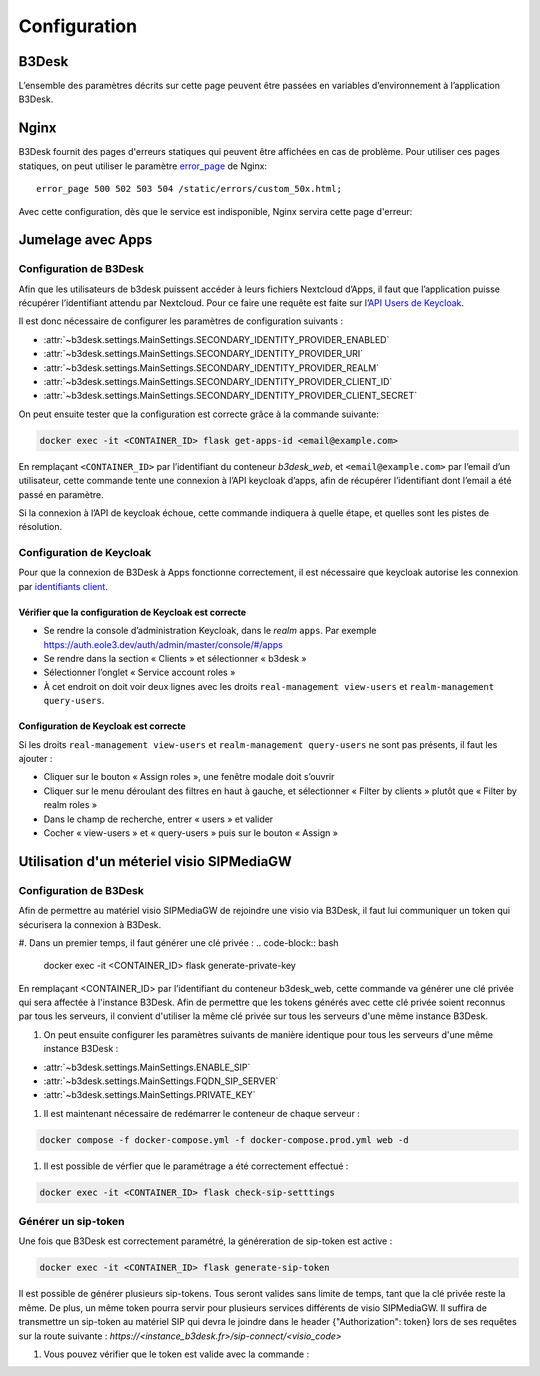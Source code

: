 Configuration
#############

B3Desk
======

L’ensemble des paramètres décrits sur cette page peuvent être passées en variables d’environnement à l’application B3Desk.

.. autopydantic_model:: b3desk.settings.MainSettings

Nginx
=====

B3Desk fournit des pages d'erreurs statiques qui peuvent être affichées en cas de problème.
Pour utiliser ces pages statiques, on peut utiliser le paramètre `error_page <https://nginx.org/en/docs/http/ngx_http_core_module.html#error_page>`_ de Nginx::

    error_page 500 502 503 504 /static/errors/custom_50x.html;

Avec cette configuration, dès que le service est indisponible, Nginx servira cette page d'erreur:

.. image:: ../_static/b3desk-500.png


Jumelage avec Apps
==================

Configuration de B3Desk
-----------------------

Afin que les utilisateurs de b3desk puissent accéder à leurs fichiers Nextcloud d’Apps, il faut que l’application puisse récupérer l’identifiant attendu par Nextcloud. Pour ce faire une requête est faite sur l’`API Users de Keycloak <https://www.keycloak.org/docs-api/22.0.1/rest-api/index.html#_users>`_.

Il est donc nécessaire de configurer les paramètres de configuration suivants :

- :attr:`~b3desk.settings.MainSettings.SECONDARY_IDENTITY_PROVIDER_ENABLED`
- :attr:`~b3desk.settings.MainSettings.SECONDARY_IDENTITY_PROVIDER_URI`
- :attr:`~b3desk.settings.MainSettings.SECONDARY_IDENTITY_PROVIDER_REALM`
- :attr:`~b3desk.settings.MainSettings.SECONDARY_IDENTITY_PROVIDER_CLIENT_ID`
- :attr:`~b3desk.settings.MainSettings.SECONDARY_IDENTITY_PROVIDER_CLIENT_SECRET`

On peut ensuite tester que la configuration est correcte grâce à la commande suivante:

.. code-block:: bash

   docker exec -it <CONTAINER_ID> flask get-apps-id <email@example.com>

En remplaçant ``<CONTAINER_ID>`` par l’identifiant du conteneur `b3desk_web`, et ``<email@example.com>`` par l’email d’un utilisateur, cette commande tente une connexion à l’API keycloak d’apps, afin de récupérer l’identifiant dont l’email a été passé en paramètre.

Si la connexion à l’API de keycloak échoue, cette commande indiquera à quelle étape, et quelles sont les pistes de résolution.

Configuration de Keycloak
-------------------------

Pour que la connexion de B3Desk à Apps fonctionne correctement, il est nécessaire que keycloak autorise les connexion par `identifiants client <https://datatracker.ietf.org/doc/html/rfc6749#section-4.4>`_.

Vérifier que la configuration de Keycloak est correcte
^^^^^^^^^^^^^^^^^^^^^^^^^^^^^^^^^^^^^^^^^^^^^^^^^^^^^^

- Se rendre la console d’administration Keycloak, dans le `realm` ``apps``.
  Par exemple https://auth.eole3.dev/auth/admin/master/console/#/apps
- Se rendre dans la section « Clients » et sélectionner « b3desk »
- Sélectionner l’onglet « Service account roles »
- À cet endroit on doit voir deux lignes avec les droits ``real-management view-users`` et ``realm-management query-users``.

.. image:: ../_static/keycloak-service-account-roles.png

Configuration de Keycloak est correcte
^^^^^^^^^^^^^^^^^^^^^^^^^^^^^^^^^^^^^^

Si les droits ``real-management view-users`` et ``realm-management query-users`` ne sont pas présents, il faut les ajouter :

- Cliquer sur le bouton « Assign roles », une fenêtre modale doit s’ouvrir
- Cliquer sur le menu déroulant des filtres en haut à gauche, et sélectionner « Filter by clients » plutôt que « Filter by realm roles »
- Dans le champ de recherche, entrer « users » et valider
- Cocher « view-users » et « query-users » puis sur le bouton « Assign »


Utilisation d'un méteriel visio SIPMediaGW
==========================================

Configuration de B3Desk
-----------------------

Afin de permettre au matériel visio SIPMediaGW de rejoindre une visio via B3Desk, il faut lui communiquer un token qui sécurisera la connexion à B3Desk.

#. Dans un premier temps, il faut générer une clé privée :
.. code-block:: bash

   docker exec -it <CONTAINER_ID> flask generate-private-key

En remplaçant <CONTAINER_ID> par l’identifiant du conteneur b3desk_web, cette commande va générer une clé privée qui sera affectée à l'instance B3Desk.
Afin de permettre que les tokens générés avec cette clé privée soient reconnus par tous les serveurs, il convient d'utiliser la même clé privée sur tous les serveurs d'une même instance B3Desk.

#. On peut ensuite configurer les paramètres suivants de manière identique pour tous les serveurs d'une même instance B3Desk :

- :attr:`~b3desk.settings.MainSettings.ENABLE_SIP`
- :attr:`~b3desk.settings.MainSettings.FQDN_SIP_SERVER`
- :attr:`~b3desk.settings.MainSettings.PRIVATE_KEY`

#. Il est maintenant nécessaire de redémarrer le conteneur de chaque serveur :

.. code-block:: bash

   docker compose -f docker-compose.yml -f docker-compose.prod.yml web -d

#. Il est possible de vérfier que le paramétrage a été correctement effectué :

.. code-block:: bash

   docker exec -it <CONTAINER_ID> flask check-sip-setttings

Générer un sip-token
--------------------

Une fois que B3Desk est correctement paramétré, la généreration de sip-token est active :

.. code-block:: bash

   docker exec -it <CONTAINER_ID> flask generate-sip-token

Il est possible de générer plusieurs sip-tokens. Tous seront valides sans limite de temps, tant que la clé privée reste la même. De plus, un même token pourra servir pour plusieurs services différents de visio SIPMediaGW.
Il suffira de transmettre un sip-token au matériel SIP qui devra le joindre dans le header {"Authorization": token} lors de ses requêtes sur la route suivante :
`https://<instance_b3desk.fr>/sip-connect/<visio_code>`

#. Vous pouvez vérifier que le token est valide avec la commande :

.. code-block:: bash
   docker exec -it <id_du_conteneur_B3Desk> flask check-sip-token <token>
